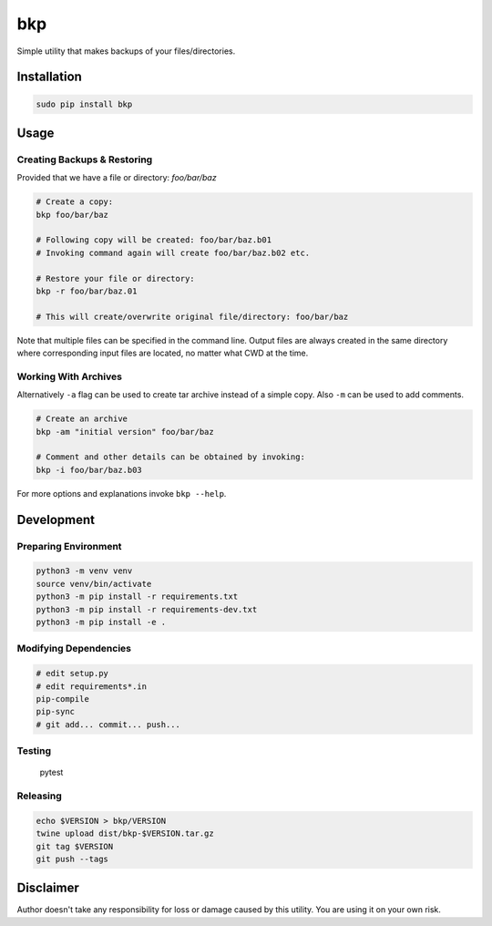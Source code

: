 bkp
===

Simple utility that makes backups of your files/directories.

.. image:: https://user-images.githubusercontent.com/11185582/48983793-ab82df00-f0f3-11e8-8727-c665b92bdb31.gif


Installation
------------

.. code-block:: bash

    sudo pip install bkp


Usage
-----

Creating Backups & Restoring
^^^^^^^^^^^^^^^^^^^^^^^^^^^^

Provided that we have a file or directory: `foo/bar/baz`

.. code-block:: bash

    # Create a copy:   
    bkp foo/bar/baz

    # Following copy will be created: foo/bar/baz.b01
    # Invoking command again will create foo/bar/baz.b02 etc.

    # Restore your file or directory:
    bkp -r foo/bar/baz.01

    # This will create/overwrite original file/directory: foo/bar/baz

Note that multiple files can be specified in the command line. Output files are always created in the same directory where corresponding input files are located, no matter what CWD at the time.

Working With Archives
^^^^^^^^^^^^^^^^^^^^^

Alternatively ``-a`` flag can be used to create tar archive instead of a simple copy. Also ``-m`` can be used to add comments.

.. code-block:: bash

    # Create an archive
    bkp -am "initial version" foo/bar/baz

    # Comment and other details can be obtained by invoking:
    bkp -i foo/bar/baz.b03

For more options and explanations invoke ``bkp --help``.


Development
-----------

Preparing Environment
^^^^^^^^^^^^^^^^^^^^^

.. code-block:: bash

    python3 -m venv venv
    source venv/bin/activate
    python3 -m pip install -r requirements.txt
    python3 -m pip install -r requirements-dev.txt
    python3 -m pip install -e .

Modifying Dependencies
^^^^^^^^^^^^^^^^^^^^^^

.. code-block:: bash

    # edit setup.py
    # edit requirements*.in
    pip-compile
    pip-sync
    # git add... commit... push...

Testing
^^^^^^^

    pytest

Releasing
^^^^^^^^^

.. code-block:: bash

    echo $VERSION > bkp/VERSION
    twine upload dist/bkp-$VERSION.tar.gz
    git tag $VERSION
    git push --tags


Disclaimer
----------

Author doesn't take any responsibility for loss or damage caused by this utility. You are using it on your own risk.
